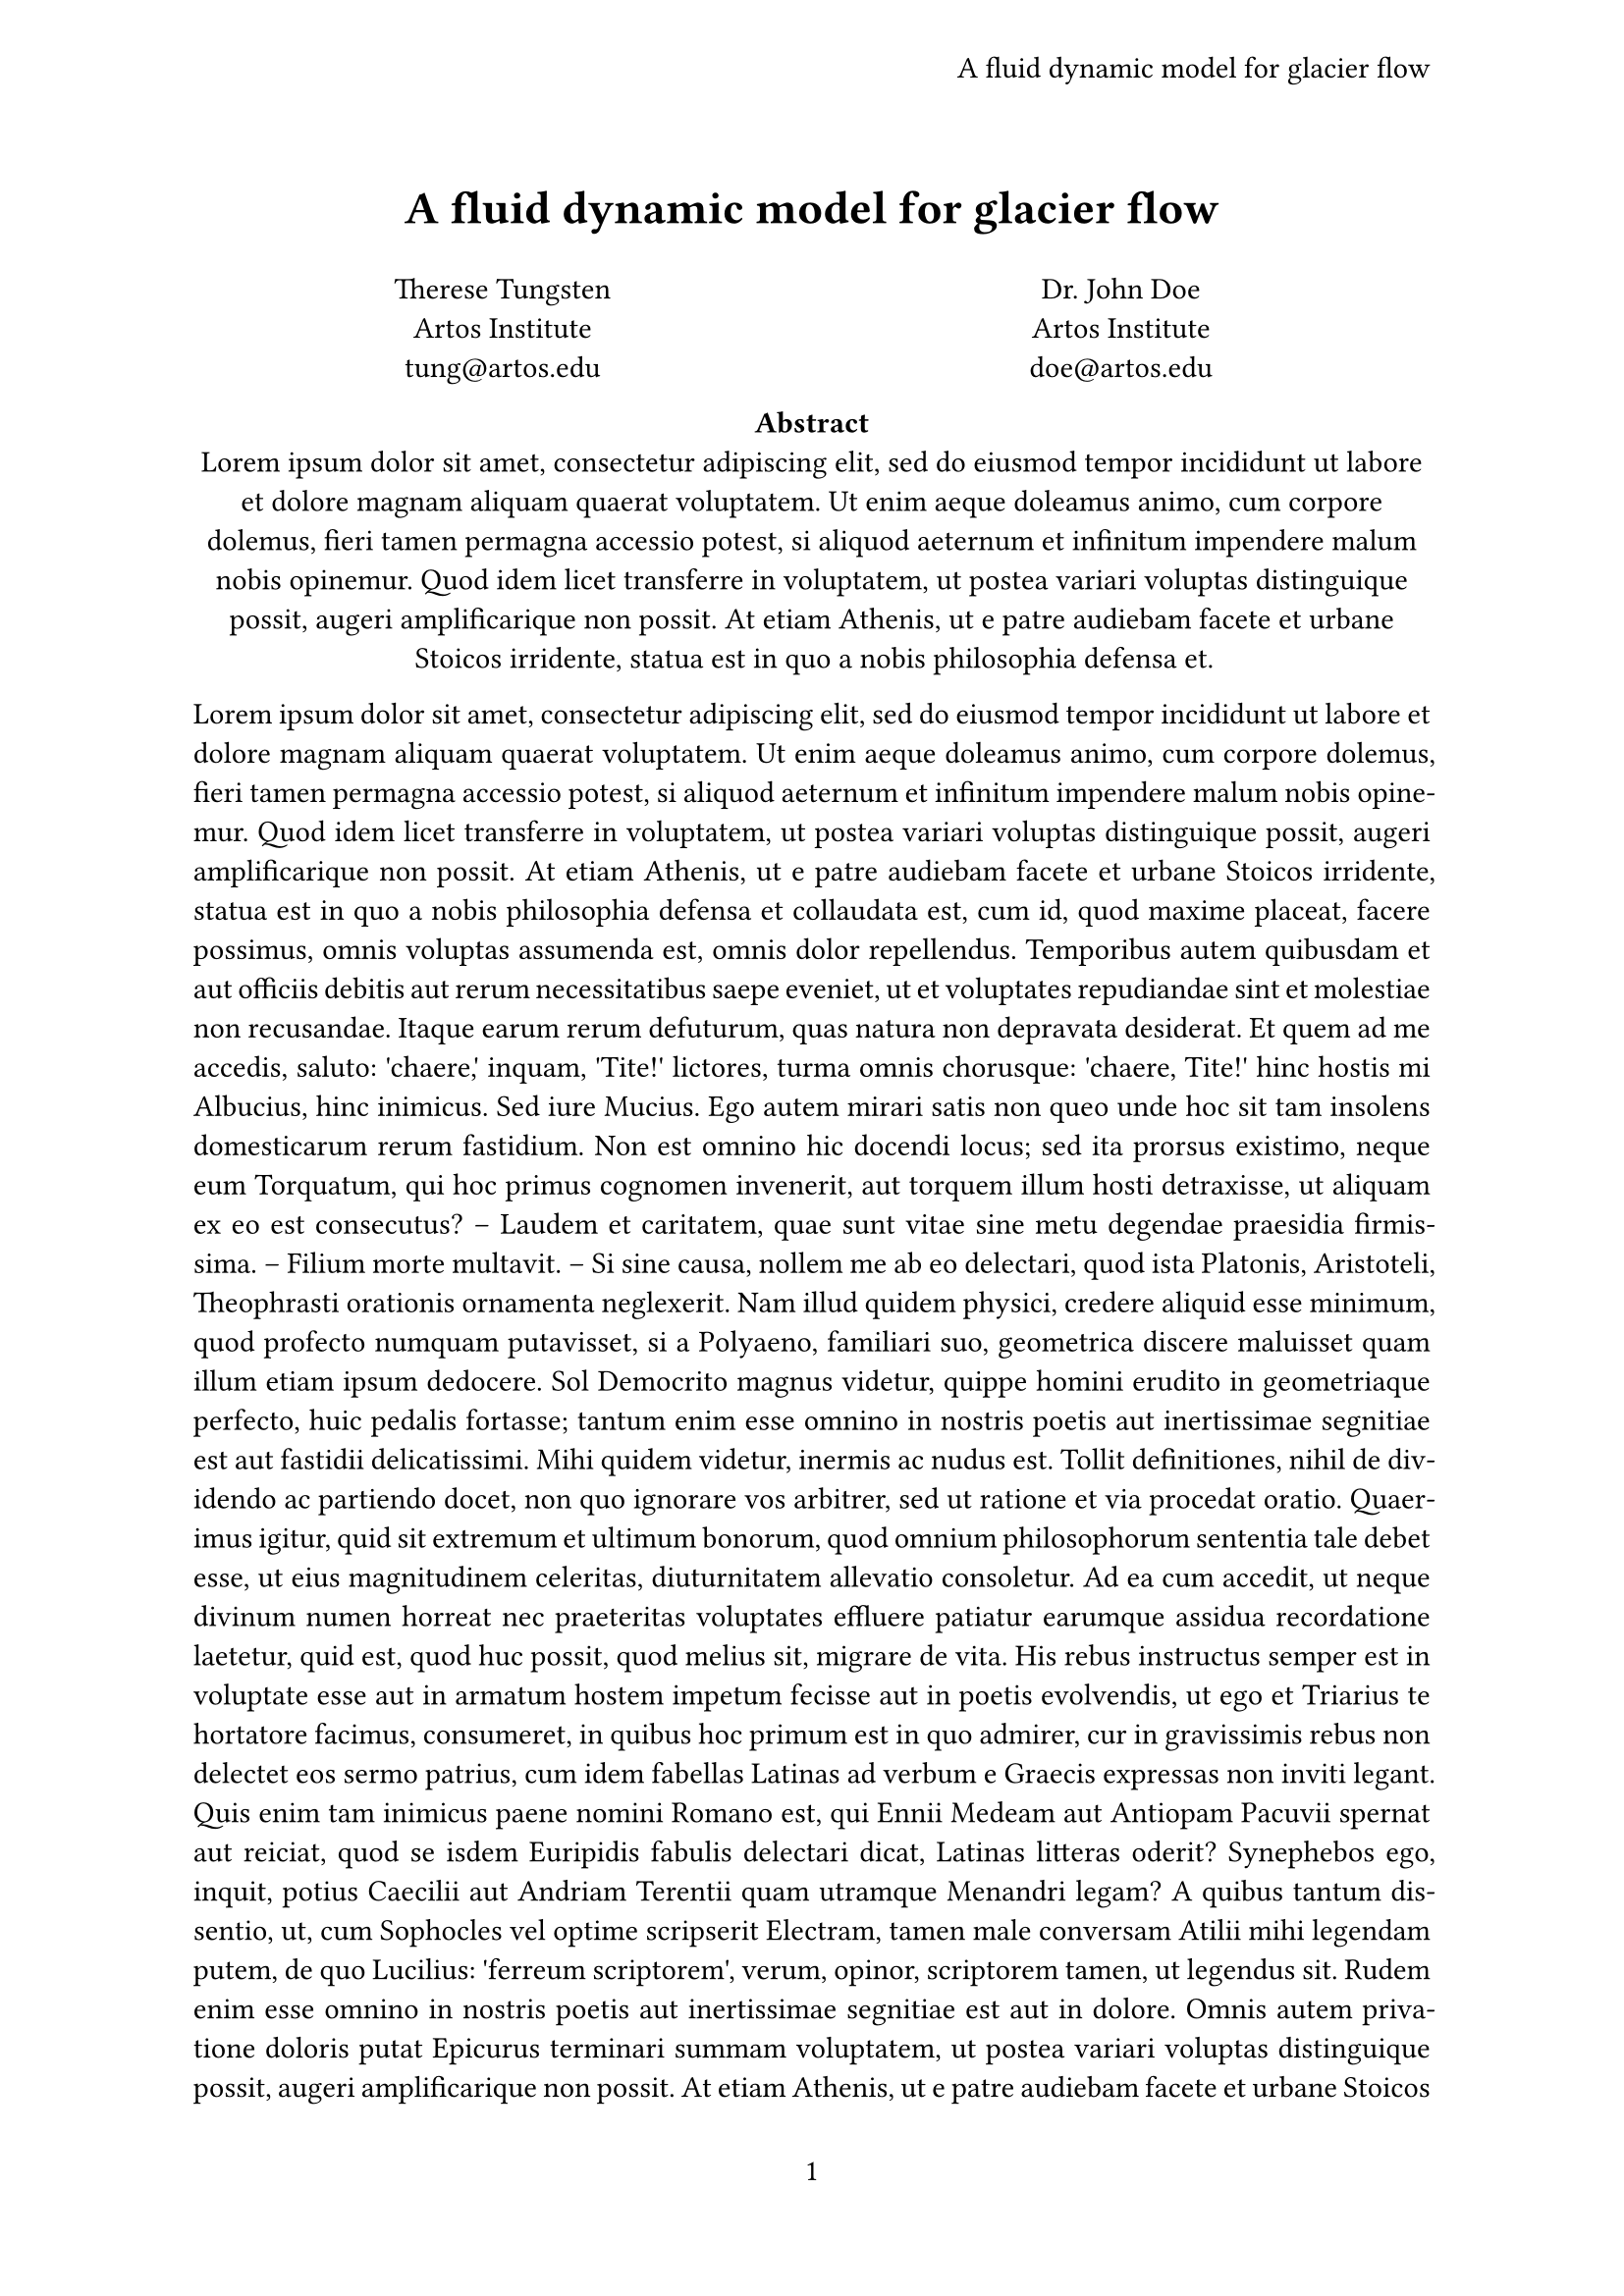 // #set page(
//   paper: "us-letter",
//   header: align(right)[
//     A fluid dynamic model for glacier flow
//   ],
//   numbering: "1",
// )

#let title = [
  A fluid dynamic model for glacier flow
]

#set page(
  header: align(
    right + horizon,
    title
  ),
  numbering: "1",
)

#set par(justify: true)
#set text(
  font: "Libertinus Serif",
  size: 11pt
)

// #align(center, text(17pt)[
//   *A fluid dynamic model for glacier flow*
// ])

#align(center, text(17pt)[*#title*])



#grid(
  columns: (1fr, 1fr),
  align(center)[
    Therese Tungsten \
    Artos Institute \
    #link("mailto:tung@artos.edu")
  ],
  align(center)[
    Dr. John Doe \
    Artos Institute \
    #link("mailto:doe@artos.edu")
  ]
)

/*
 #place(
   top + center,
   rect(fill: black)
 )
 */

#align(center)[
  #set par(justify: false)
  *Abstract* \
  #lorem(80)
]



#lorem(600)

